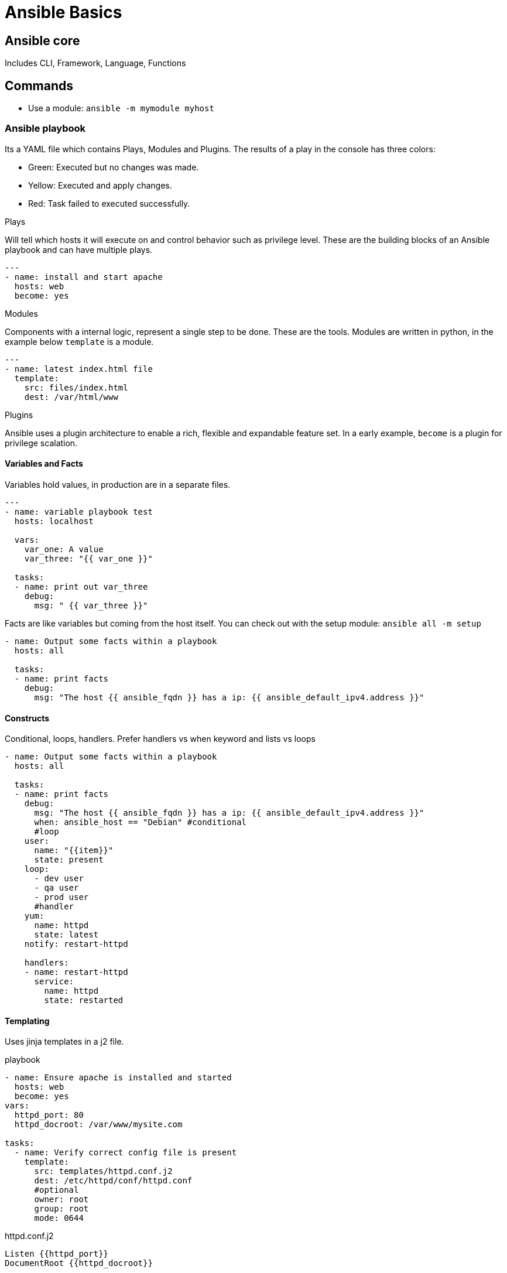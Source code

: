 = Ansible Basics
:source-highlighter: highlight.js

== Ansible core

Includes CLI, Framework, Language, Functions

== Commands

- Use a module: `ansible -m mymodule myhost`

=== Ansible playbook

Its a YAML file which contains Plays, Modules and Plugins. The results of a play in the console has three colors: 

- Green: Executed but no changes was made.
- Yellow: Executed and apply changes.
- Red: Task failed to executed successfully.

.Plays
Will tell which hosts it will execute on and control behavior such as privilege level. These are the building blocks of an Ansible playbook and can have multiple plays.
[source,yaml]
----
---
- name: install and start apache
  hosts: web
  become: yes
----

.Modules
Components with a internal logic, represent a single step to be done. These are the tools.
Modules are written in python, in the example below `template` is a module.
[source,yaml]
----
---
- name: latest index.html file
  template: 
    src: files/index.html
    dest: /var/html/www
----

.Plugins
Ansible uses a plugin architecture to enable a rich, flexible and expandable feature set.
In a early example, `become` is a plugin for privilege scalation. 

==== Variables and Facts

Variables hold values, in production are in a separate files.

[source,yaml]
----
---
- name: variable playbook test
  hosts: localhost

  vars: 
    var_one: A value 
    var_three: "{{ var_one }}"

  tasks:
  - name: print out var_three
    debug:
      msg: " {{ var_three }}"
----

Facts are like variables but coming from the host itself. You can check out with the setup module: 
`ansible all -m setup`
[source,yaml]
----
- name: Output some facts within a playbook
  hosts: all

  tasks:
  - name: print facts
    debug:
      msg: "The host {{ ansible_fqdn }} has a ip: {{ ansible_default_ipv4.address }}"
----

==== Constructs

Conditional, loops, handlers. Prefer handlers vs when keyword and lists vs loops

[source,yaml]
----
- name: Output some facts within a playbook
  hosts: all

  tasks:
  - name: print facts
    debug:
      msg: "The host {{ ansible_fqdn }} has a ip: {{ ansible_default_ipv4.address }}"
      when: ansible_host == "Debian" #conditional
      #loop
    user: 
      name: "{{item}}"
      state: present
    loop:
      - dev user
      - qa user
      - prod user
      #handler
    yum:
      name: httpd
      state: latest
    notify: restart-httpd

    handlers:
    - name: restart-httpd
      service:
        name: httpd
        state: restarted
----

==== Templating

Uses jinja templates in a j2 file.

.playbook
[source,yaml]
----
- name: Ensure apache is installed and started
  hosts: web
  become: yes
vars:
  httpd_port: 80
  httpd_docroot: /var/www/mysite.com

tasks:
  - name: Verify correct config file is present
    template:
      src: templates/httpd.conf.j2
      dest: /etc/httpd/conf/httpd.conf
      #optional
      owner: root
      group: root
      mode: 0644
----

.httpd.conf.j2
[source,yaml]
----
Listen {{httpd_port}}
DocumentRoot {{httpd_docroot}}
----

=== Ansible Inventory

List of systems in your infraestructure that automation is executed against. This can have variable for each group or even host. 

You can pin an address with *ansible_host=xx.xx.xx.xx*

TIP: Put variables related to how to connect to a device in the inventory if the playbook is large. 

Ansible has a basic configuration file: _ansible.cfg_, can be in multiple locations, with diferent precedence

.basic INI inventory
[source,yaml]
----
[web]
webserver.example.com
webserver2.example.com ansible_host=10.42.0.3

[db]
dbserver.example.com

[switches]
ruckus.internal.com

[web:vars] #variables
apache_listen_port=8080
apache_root_path=/var/www/mywebdocs/

[all:vars]
ansible_user=ansible
----

.Groups and hierarchy
[source,yaml]
----
# you can group hosts within hosts
[atlanta]
atlapp01
atlapp02

[nashville]
nashapp01

# when we run a playbook over south, it's going to use atlanta, nashville and finnally 
# anotherapp01

[south:children] 
atlanta
nashville
anotherapp01

----

=== Ansible Roles

We can group our tasks and variables in a reusable structure, so we can share them with others. When we have more than 3 or 4 task in a row that are being used the same way, it become a good candidate for a role.

In a playbook, Ansible search the *roles* directory for roles.
[source,yaml]
----
roles:
  - apache_vhost
----
You can use `include_role:` keyword to reference a role:
[source,yaml]
----
include_role:
  name: myrole
----

==== Role Structure

Roles has a defined structure

- defaults: define vars (e.g. port) in a main.yml
- handlers: main.yml
- meta: role metadata including dependencies to other roles in a main.yml
- tasks: it's common to include tasks in main.yml with "when"
- templates: 
- test: inventory, test.yml
- vars: in a main.yml include variables (e.g. override port)

=== Collections

Contains automation content like `Modules`,`Playbooks`,`Roles`,`Plugins`,`Docs`,`Tests`

.Structure
[source]
---
nginx_core
|_ MANIFEST.json
|_ playbooks
    |_ deploy-nginx.yml
    |_ ...
|_ plugins
|_ README.md
|_ roles
    |_ nginx
       |_ defaults
       |_ files
          |_ ...
    |_ nginx_app_protect
    |_ nginx_config
---

== Automation Execution Environments

Include collections, libraries and ansible core in a universal base image.